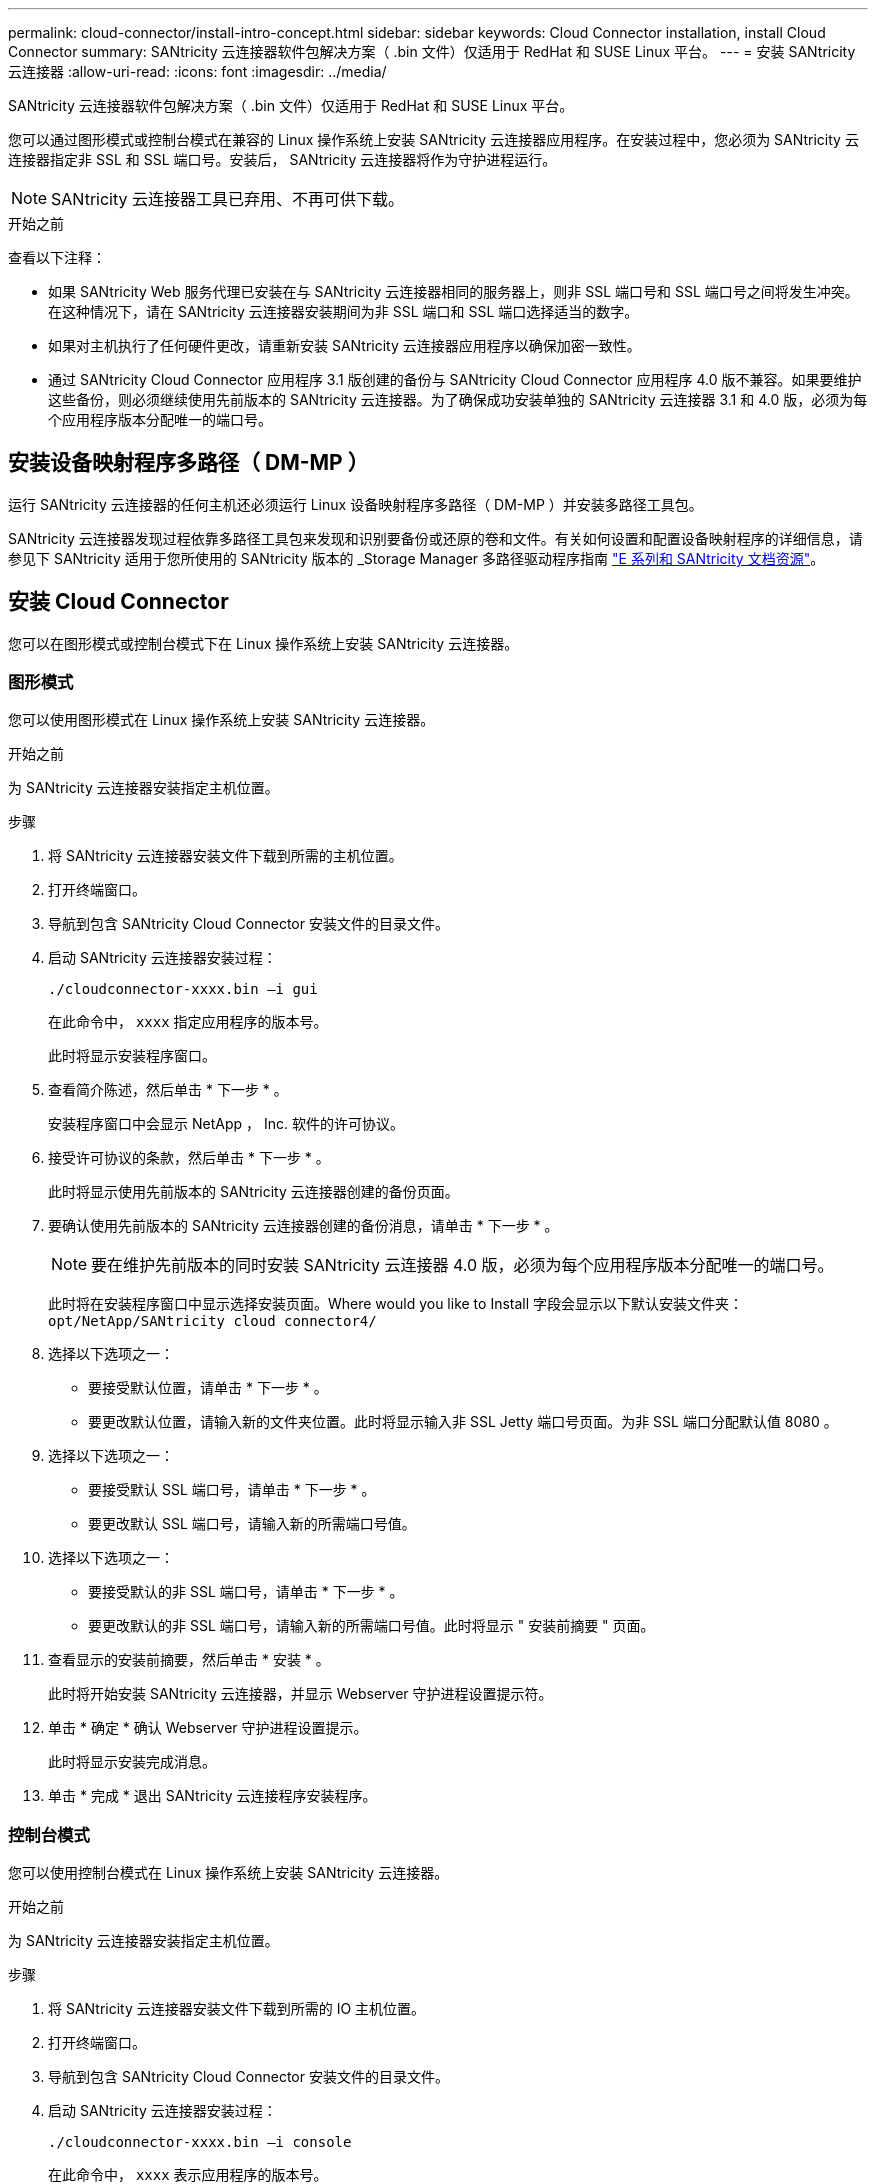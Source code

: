 ---
permalink: cloud-connector/install-intro-concept.html 
sidebar: sidebar 
keywords: Cloud Connector installation, install Cloud Connector 
summary: SANtricity 云连接器软件包解决方案（ .bin 文件）仅适用于 RedHat 和 SUSE Linux 平台。 
---
= 安装 SANtricity 云连接器
:allow-uri-read: 
:icons: font
:imagesdir: ../media/


[role="lead"]
SANtricity 云连接器软件包解决方案（ .bin 文件）仅适用于 RedHat 和 SUSE Linux 平台。

您可以通过图形模式或控制台模式在兼容的 Linux 操作系统上安装 SANtricity 云连接器应用程序。在安装过程中，您必须为 SANtricity 云连接器指定非 SSL 和 SSL 端口号。安装后， SANtricity 云连接器将作为守护进程运行。


NOTE: SANtricity 云连接器工具已弃用、不再可供下载。

.开始之前
查看以下注释：

* 如果 SANtricity Web 服务代理已安装在与 SANtricity 云连接器相同的服务器上，则非 SSL 端口号和 SSL 端口号之间将发生冲突。在这种情况下，请在 SANtricity 云连接器安装期间为非 SSL 端口和 SSL 端口选择适当的数字。
* 如果对主机执行了任何硬件更改，请重新安装 SANtricity 云连接器应用程序以确保加密一致性。
* 通过 SANtricity Cloud Connector 应用程序 3.1 版创建的备份与 SANtricity Cloud Connector 应用程序 4.0 版不兼容。如果要维护这些备份，则必须继续使用先前版本的 SANtricity 云连接器。为了确保成功安装单独的 SANtricity 云连接器 3.1 和 4.0 版，必须为每个应用程序版本分配唯一的端口号。




== 安装设备映射程序多路径（ DM-MP ）

运行 SANtricity 云连接器的任何主机还必须运行 Linux 设备映射程序多路径（ DM-MP ）并安装多路径工具包。

SANtricity 云连接器发现过程依靠多路径工具包来发现和识别要备份或还原的卷和文件。有关如何设置和配置设备映射程序的详细信息，请参见下 SANtricity 适用于您所使用的 SANtricity 版本的 _Storage Manager 多路径驱动程序指南 https://mysupport.netapp.com/info/web/ECMP1658252.html["E 系列和 SANtricity 文档资源"^]。



== 安装 Cloud Connector

您可以在图形模式或控制台模式下在 Linux 操作系统上安装 SANtricity 云连接器。



=== 图形模式

您可以使用图形模式在 Linux 操作系统上安装 SANtricity 云连接器。

.开始之前
为 SANtricity 云连接器安装指定主机位置。

.步骤
. 将 SANtricity 云连接器安装文件下载到所需的主机位置。
. 打开终端窗口。
. 导航到包含 SANtricity Cloud Connector 安装文件的目录文件。
. 启动 SANtricity 云连接器安装过程：
+
[listing]
----
./cloudconnector-xxxx.bin –i gui
----
+
在此命令中， `xxxx` 指定应用程序的版本号。

+
此时将显示安装程序窗口。

. 查看简介陈述，然后单击 * 下一步 * 。
+
安装程序窗口中会显示 NetApp ， Inc. 软件的许可协议。

. 接受许可协议的条款，然后单击 * 下一步 * 。
+
此时将显示使用先前版本的 SANtricity 云连接器创建的备份页面。

. 要确认使用先前版本的 SANtricity 云连接器创建的备份消息，请单击 * 下一步 * 。
+

NOTE: 要在维护先前版本的同时安装 SANtricity 云连接器 4.0 版，必须为每个应用程序版本分配唯一的端口号。

+
此时将在安装程序窗口中显示选择安装页面。Where would you like to Install 字段会显示以下默认安装文件夹： `opt/NetApp/SANtricity cloud connector4/`

. 选择以下选项之一：
+
** 要接受默认位置，请单击 * 下一步 * 。
** 要更改默认位置，请输入新的文件夹位置。此时将显示输入非 SSL Jetty 端口号页面。为非 SSL 端口分配默认值 8080 。


. 选择以下选项之一：
+
** 要接受默认 SSL 端口号，请单击 * 下一步 * 。
** 要更改默认 SSL 端口号，请输入新的所需端口号值。


. 选择以下选项之一：
+
** 要接受默认的非 SSL 端口号，请单击 * 下一步 * 。
** 要更改默认的非 SSL 端口号，请输入新的所需端口号值。此时将显示 " 安装前摘要 " 页面。


. 查看显示的安装前摘要，然后单击 * 安装 * 。
+
此时将开始安装 SANtricity 云连接器，并显示 Webserver 守护进程设置提示符。

. 单击 * 确定 * 确认 Webserver 守护进程设置提示。
+
此时将显示安装完成消息。

. 单击 * 完成 * 退出 SANtricity 云连接程序安装程序。




=== 控制台模式

您可以使用控制台模式在 Linux 操作系统上安装 SANtricity 云连接器。

.开始之前
为 SANtricity 云连接器安装指定主机位置。

.步骤
. 将 SANtricity 云连接器安装文件下载到所需的 IO 主机位置。
. 打开终端窗口。
. 导航到包含 SANtricity Cloud Connector 安装文件的目录文件。
. 启动 SANtricity 云连接器安装过程：
+
[listing]
----
./cloudconnector-xxxx.bin –i console
----
+
在此命令中， `xxxx` 表示应用程序的版本号。

+
SANtricity 云连接器的安装过程已初始化。

. 按 * 输入 * 继续安装过程。
+
安装程序窗口中会显示 NetApp ， Inc. 软件的最终用户许可协议。

+

NOTE: 要随时取消安装过程，请在安装程序窗口下键入 `quit` 。

. 按 * 输入 * 继续完成最终用户许可协议的每个部分。
+
安装程序窗口下会显示许可协议接受声明。

. 要接受最终用户许可协议的条款并继续安装 SANtricity 云连接器，请输入 `Y` 并在安装程序窗口下按 * 输入 * 。
+
此时将显示使用先前版本的 SANtricity 云连接器创建的备份页面。

+

NOTE: 如果您不接受最终用户协议的条款，请键入 `N` 并按 * 输入 * 以终止 SANtricity 云连接器的安装过程。

. 要确认使用先前版本的 SANtricity 云连接器创建的备份消息，请按 * 输入 * 。
+

NOTE: 要在维护先前版本的同时安装 SANtricity 云连接器 4.0 版，必须为每个应用程序版本分配唯一的端口号。

+
此时将显示一条 Choose Install Folder 消息，其中包含 SANtricity 云连接器的以下默认安装文件夹：`` /opt/netapp/SANtricity cloud connector4/sn`` 。

. 选择以下选项之一：
+
** 要接受默认安装位置，请按 * 输入 * 。
** 要更改默认安装位置，请输入新文件夹位置。此时将显示输入非 SSL Jetty 端口号消息。为非 SSL 端口分配默认值 8080 。


. 选择以下选项之一：
+
** 要接受默认 SSL 端口号，请按 * 下一步 * 。
** 要更改默认 SSL 端口号，请输入新的所需端口号值。


. 选择以下选项之一：
+
** 要接受默认的非 SSL 端口号，请按 * 输入 * 。
** 要更改默认的非 SSL 端口号，请输入新的端口号值。此时将显示 SANtricity 云连接器的安装前摘要。


. 查看显示的安装前摘要，然后按 * 输入 * 。
. 按 * 输入 * 确认 Webserver 守护进程设置提示。
+
此时将显示安装完成消息。

. 按 * 输入 * 退出 SANtricity 云连接程序安装程序。




== 将服务器证书和 CA 证书添加到密钥库中

要使用从浏览器到 SANtricity 云连接器主机的安全 https 连接，您可以接受来自 SANtricity 云连接器主机的自签名证书，或者添加浏览器和 SANtricity 云连接器应用程序均可识别的证书和信任链。

.开始之前
SANtricity 云连接器应用程序必须安装在主机上。

.步骤
. 使用 `systemctl` 命令停止服务。
. 从默认安装位置访问工作目录。
+

NOTE: SANtricity 云连接器的默认安装位置为 ` /opt/netapp/SANtricity cloud connector4` 。

. 使用 `keytool` 命令创建服务器证书和证书签名请求（ CSR ）。
+
* 示例 *

+
[listing]
----
keytool -genkey -dname "CN=host.example.com, OU=Engineering, O=Company, L=<CITY>, S=<STATE>, C=<COUNTRY>" -alias cloudconnect -keyalg "RSA" -sigalg SHA256withRSA -keysize 2048 -validity 365 -keystore keystore_cloudconnect.jks -storepass changeit
keytool -certreq -alias cloudconnect -keystore keystore_cloudconnect.jks -storepass changeit -file cloudconnect.csr
----
. 将生成的 CSR 发送给您选择的证书颁发机构（ CA ）。
+
证书颁发机构对证书请求签名并返回签名证书。此外，您还会从 CA 本身收到证书。必须将此 CA 证书导入到密钥库中。

. 将证书和 CA 证书链导入到应用程序密钥库中： ` /<install Path>/working/keystore`
+
* 示例 *

+
[listing]
----
keytool -import -alias ca-root -file root-ca.cer -keystore keystore_cloudconnect.jks -storepass <password> -noprompt
keytool -import -alias ca-issuing-1 -file issuing-ca-1.cer -keystore keystore_cloudconnect.jks -storepass <password> -noprompt
keytool -import -trustcacerts -alias cloudconnect -file certnew.cer -keystore keystore_cloudconnect.jks -storepass <password>
----
. 重新启动服务。




== 将 StorageGRID 证书添加到密钥库中

如果要将 StorageGRID 配置为 SANtricity 云连接器应用程序的目标类型，则必须先将 StorageGRID 证书添加到 SANtricity 云连接器密钥库中。

.开始之前
* 您已拥有签名的 StorageGRID 证书。
* 您已在主机上安装 SANtricity 云连接器应用程序。


.步骤
. 使用 `systemctl` 命令停止服务。
. 从默认安装位置访问工作目录。
+

NOTE: SANtricity 云连接器的默认安装位置为 ` /opt/netapp/SANtricity cloud connector4` 。

. 将 StorageGRID 证书导入到应用程序密钥库中： ` /<install Path>/wing/keystore`
+
* 示例 *

+
[listing]
----
opt/netapp/santricity_cloud_connector4/jre/bin/keytool -import -trustcacerts -storepass changeit -noprompt -alias StorageGrid_SSL -file /home/ictlabsg01.cer -keystore /opt/netapp/santricity_cloud_connector/jre/lib/security/cacerts
----
. 重新启动服务。

